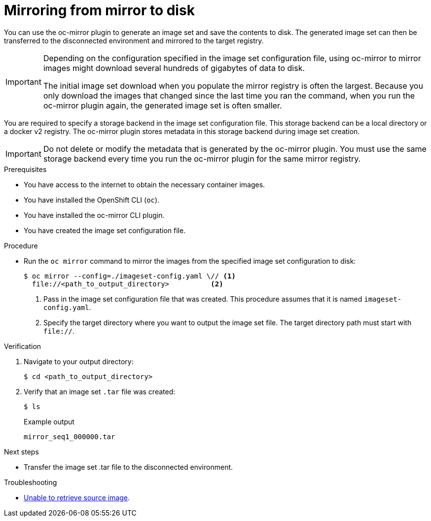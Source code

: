// Module included in the following assemblies:
//
// * installing/disconnected_install/installing-mirroring-disconnected.adoc
// * updating/updating_a_cluster/updating_disconnected_cluster/mirroring-image-repository.adoc

:_mod-docs-content-type: PROCEDURE
[id="oc-mirror-mirror-to-disk_{context}"]
= Mirroring from mirror to disk

You can use the oc-mirror plugin to generate an image set and save the contents to disk. The generated image set can then be transferred to the disconnected environment and mirrored to the target registry.

[IMPORTANT]
====
Depending on the configuration specified in the image set configuration file, using oc-mirror to mirror images might download several hundreds of gigabytes of data to disk.

The initial image set download when you populate the mirror registry is often the largest. Because you only download the images that changed since the last time you ran the command, when you run the oc-mirror plugin again, the generated image set is often smaller.
====

You are required to specify a storage backend in the image set configuration file. This storage backend can be a local directory or a docker v2 registry. The oc-mirror plugin stores metadata in this storage backend during image set creation.

[IMPORTANT]
====
Do not delete or modify the metadata that is generated by the oc-mirror plugin. You must use the same storage backend every time you run the oc-mirror plugin for the same mirror registry.
====

.Prerequisites

* You have access to the internet to obtain the necessary container images.
* You have installed the OpenShift CLI (`oc`).
* You have installed the oc-mirror CLI plugin.
* You have created the image set configuration file.
// TODO: Don't need a running cluster, but need some pull secrets. Sync w/ team on this

.Procedure

* Run the `oc mirror` command to mirror the images from the specified image set configuration to disk:
+
[source,terminal]
----
$ oc mirror --config=./imageset-config.yaml \// <1>
  file://<path_to_output_directory>          <2>
----
<1> Pass in the image set configuration file that was created. This procedure assumes that it is named `imageset-config.yaml`.
<2> Specify the target directory where you want to output the image set file. The target directory path must start with `file://`.

.Verification

. Navigate to your output directory:
+
[source,terminal]
----
$ cd <path_to_output_directory>
----

. Verify that an image set `.tar` file was created:
+
[source,terminal]
----
$ ls
----
+

.Example output
[source,text]
----
mirror_seq1_000000.tar
----

.Next steps

* Transfer the image set .tar file to the disconnected environment.

.Troubleshooting

* link:https://access.redhat.com/solutions/7032017[Unable to retrieve source image].

